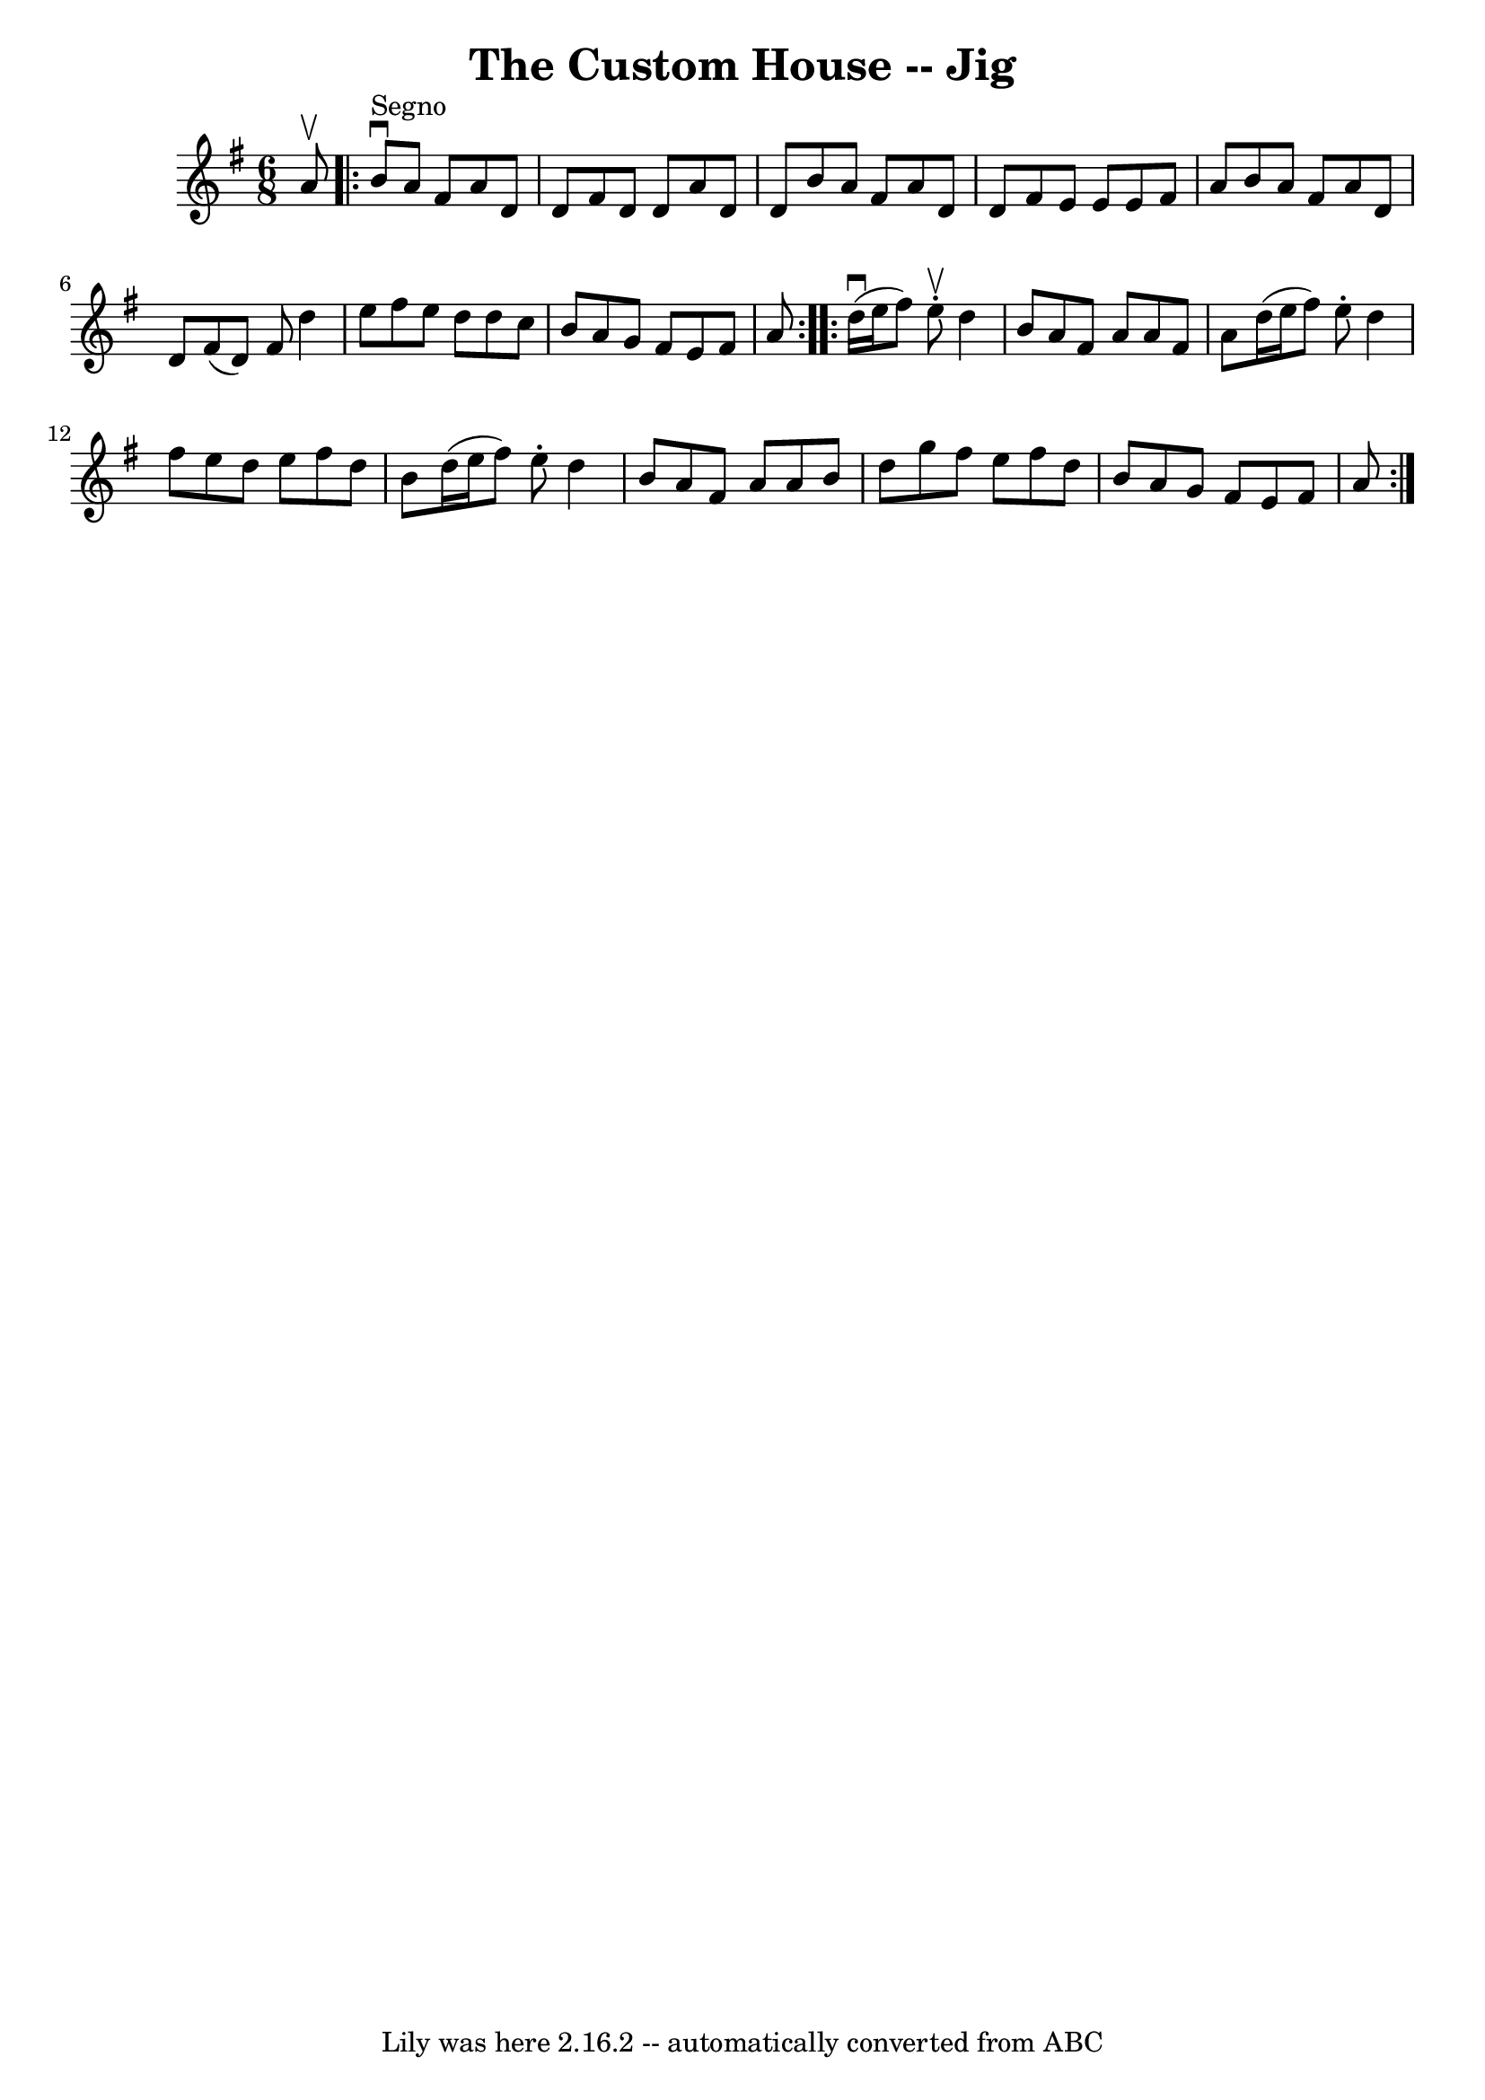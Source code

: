 \version "2.7.40"
\header {
	book = "Ryan's Mammoth Collection"
	crossRefNumber = "1"
	footnotes = ""
	tagline = "Lily was here 2.16.2 -- automatically converted from ABC"
	title = "The Custom House -- Jig"
}
voicedefault =  {
\set Score.defaultBarType = "empty"

\time 6/8 %  one sharp in the book
 \key d \mixolydian a'8^\upbow   \repeat volta 2 { b'8^"Segno"^\downbow   
a'8 fis'8 a'8 d'8 d'8  |
 fis'8 d'8 d'8 a'8 d'8 
 d'8  |
 b'8 a'8 fis'8 a'8 d'8 d'8  |
 fis'8   
 e'8 e'8 e'8 fis'8 a'8  |
 b'8 a'8 fis'8 a'8    
d'8 d'8  |
 fis'8 (d'8) fis'8 d''4 e''8  |
   
fis''8 e''8 d''8 d''8 c''8 b'8  |
 a'8 g'8 fis'8   
 e'8 fis'8 a'8    }     \repeat volta 2 { d''16^\downbow(e''16    
fis''8) e''8^\upbow-. d''4 b'8  |
 a'8 fis'8 a'8    
a'8 fis'8 a'8  |
 d''16 (e''16 fis''8) e''8 -. d''4  
 fis''8  |
 e''8 d''8 e''8 fis''8 d''8 b'8  |
    
 d''16 (e''16 fis''8) e''8 -. d''4 b'8  |
 a'8 fis'8 
 a'8 a'8 b'8 d''8  |
 g''8 fis''8 e''8 fis''8    
d''8 b'8  |
 a'8 g'8 fis'8 e'8 fis'8 a'8      }   
}

\score{
    <<

	\context Staff="default"
	{
	    \voicedefault 
	}

    >>
	\layout {
	}
	\midi {}
}
